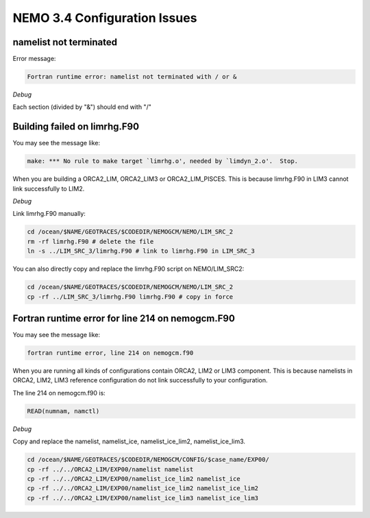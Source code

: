 
NEMO 3.4 Configuration Issues
*******************************

namelist not terminated
------------------------------------

Error message:

.. code-block:: bash

	  Fortran runtime error: namelist not terminated with / or &

*Debug*
      
Each section (divided by "&") should end with "/"      

Building failed on limrhg.F90
----------------

You may see the message like:

.. code-block:: bash
  
      make: *** No rule to make target `limrhg.o', needed by `limdyn_2.o'.  Stop.
      
When you are building a ORCA2_LIM, ORCA2_LIM3 or ORCA2_LIM_PISCES. 
This is because limrhg.F90 in LIM3 cannot link successfully to LIM2.

*Debug*

Link limrhg.F90 manually:

.. code-block:: bash
  
      cd /ocean/$NAME/GEOTRACES/$CODEDIR/NEMOGCM/NEMO/LIM_SRC_2
      rm -rf limrhg.F90 # delete the file
      ln -s ../LIM_SRC_3/limrhg.F90 # link to limrhg.F90 in LIM_SRC_3
	  
You can also directly copy and replace the limrhg.F90 script on NEMO/LIM_SRC2:

.. code-block:: bash
  
      cd /ocean/$NAME/GEOTRACES/$CODEDIR/NEMOGCM/NEMO/LIM_SRC_2
      cp -rf ../LIM_SRC_3/limrhg.F90 limrhg.F90 # copy in force
 

Fortran runtime error for line 214 on nemogcm.F90
----------------

You may see the message like:

.. code-block:: bash
  
      fortran runtime error, line 214 on nemogcm.f90

When you are running all kinds of configurations contain ORCA2, LIM2 or LIM3 component.
This is because namelists in ORCA2, LIM2, LIM3 reference configuration do not link successfully
to your configuration. 

The line 214 on nemogcm.f90 is:

.. code-block:: fortran
  
      READ(numnam, namctl)

*Debug*

Copy and replace the namelist, namelist_ice, namelist_ice_lim2, namelist_ice_lim3.

.. code-block:: bash
  
      cd /ocean/$NAME/GEOTRACES/$CODEDIR/NEMOGCM/CONFIG/$case_name/EXP00/
      cp -rf ../../ORCA2_LIM/EXP00/namelist namelist
      cp -rf ../../ORCA2_LIM/EXP00/namelist_ice_lim2 namelist_ice
      cp -rf ../../ORCA2_LIM/EXP00/namelist_ice_lim2 namelist_ice_lim2
      cp -rf ../../ORCA2_LIM/EXP00/namelist_ice_lim3 namelist_ice_lim3
 


	  

